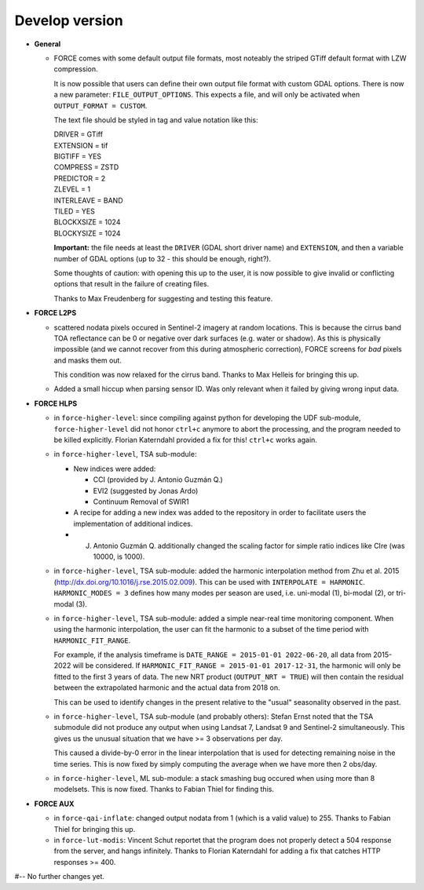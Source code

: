 .. _vdev:

Develop version
===============

- **General**

  - FORCE comes with some default output file formats, 
    most noteably the striped GTiff default format with LZW compression.

    It is now possible that users can define their own output file format with custom GDAL options.
    There is now a new parameter: ``FILE_OUTPUT_OPTIONS``. 
    This expects a file, and will only be activated when ``OUTPUT_FORMAT = CUSTOM``.

    The text file should be styled in tag and value notation like this:

    | DRIVER = GTiff
    | EXTENSION = tif
    | BIGTIFF = YES
    | COMPRESS = ZSTD
    | PREDICTOR = 2
    | ZLEVEL = 1
    | INTERLEAVE = BAND
    | TILED = YES
    | BLOCKXSIZE = 1024
    | BLOCKYSIZE = 1024

    **Important:** the file needs at least the ``DRIVER`` (GDAL short driver name) and ``EXTENSION``, 
    and then a variable number of GDAL options (up to 32 - this should be enough, right?).

    Some thoughts of caution: with opening this up to the user, 
    it is now possible to give invalid or conflicting options that result in the failure of creating files.

    Thanks to Max Freudenberg for suggesting and testing this feature.

- **FORCE L2PS**

  - scattered nodata pixels occured in Sentinel-2 imagery at random locations.
    This is because the cirrus band TOA reflectance can be 0 or negative over dark surfaces (e.g. water or shadow).
    As this is physically impossible (and we cannot recover from this during atmospheric correction), FORCE screens
    for *bad* pixels and masks them out.

    This condition was now relaxed for the cirrus band.
    Thanks to Max Helleis for bringing this up.

  - Added a small hiccup when parsing sensor ID. 
    Was only relevant when it failed by giving wrong input data.

- **FORCE HLPS**

  - in ``force-higher-level``: 
    since compiling against python for developing the UDF sub-module,
    ``force-higher-level`` did not honor ``ctrl+c`` anymore to abort the
    processing, and the program needed to be killed explicitly.
    Florian Katerndahl provided a fix for this! 
    ``ctrl+c`` works again.

  - in ``force-higher-level``, TSA sub-module:
    
    - New indices were added:
    
      - CCI (provided by J. Antonio Guzmán Q.)
      - EVI2 (suggested by Jonas Ardo)
      - Continuum Removal of SWIR1

    - A recipe for adding a new index was added to the repository in order to facilitate users the implementation of additional indices.
    - J. Antonio Guzmán Q. additionally changed the scaling factor for simple ratio indices like CIre (was 10000, is 1000).

  - in ``force-higher-level``, TSA sub-module:
    added the harmonic interpolation method from Zhu et al. 2015 (http://dx.doi.org/10.1016/j.rse.2015.02.009).
    This can be used with ``INTERPOLATE = HARMONIC``.
    ``HARMONIC_MODES = 3`` defines how many modes per season are used, 
    i.e. uni-modal (1), bi-modal (2), or tri-modal (3).

  - in ``force-higher-level``, TSA sub-module:
    added a simple near-real time monitoring component.
    When using the harmonic interpolation, the user can fit the harmonic to a subset of the time period with
    ``HARMONIC_FIT_RANGE``.

    For example, if the analysis timeframe is ``DATE_RANGE = 2015-01-01 2022-06-20``, 
    all data from 2015-2022 will be considered. If ``HARMONIC_FIT_RANGE = 2015-01-01 2017-12-31``, 
    the harmonic will only be fitted to the first 3 years of data.
    The new NRT product (``OUTPUT_NRT = TRUE``) will then contain the residual between the 
    extrapolated harmonic and the actual data from 2018 on.

    This can be used to identify changes in the present relative to the "usual" seasonality observed in the past.


  - in ``force-higher-level``, TSA sub-module (and probably others):
    Stefan Ernst noted that the TSA submodule did not produce any output when using Landsat 7, Landsat 9 and Sentinel-2 simultaneously.
    This gives us the unusual situation that we have >= 3 observations per day.

    This caused a divide-by-0 error in the linear interpolation that is used for detecting remaining noise in the time series.
    This is now fixed by simply computing the average when we have more then 2 obs/day.

  - in ``force-higher-level``, ML sub-module:
    a stack smashing bug occured when using more than 8 modelsets.
    This is now fixed. Thanks to Fabian Thiel for finding this.

- **FORCE AUX**

  - in ``force-qai-inflate``:
    changed output nodata from 1 (which is a valid value) to 255.
    Thanks to Fabian Thiel for bringing this up.

  - in ``force-lut-modis``: 
    Vincent Schut reportet that the program does not properly detect a 504 response from the server,
    and hangs infinitely.
    Thanks to Florian Katerndahl for adding a fix that catches HTTP responses >= 400.


#-- No further changes yet.
